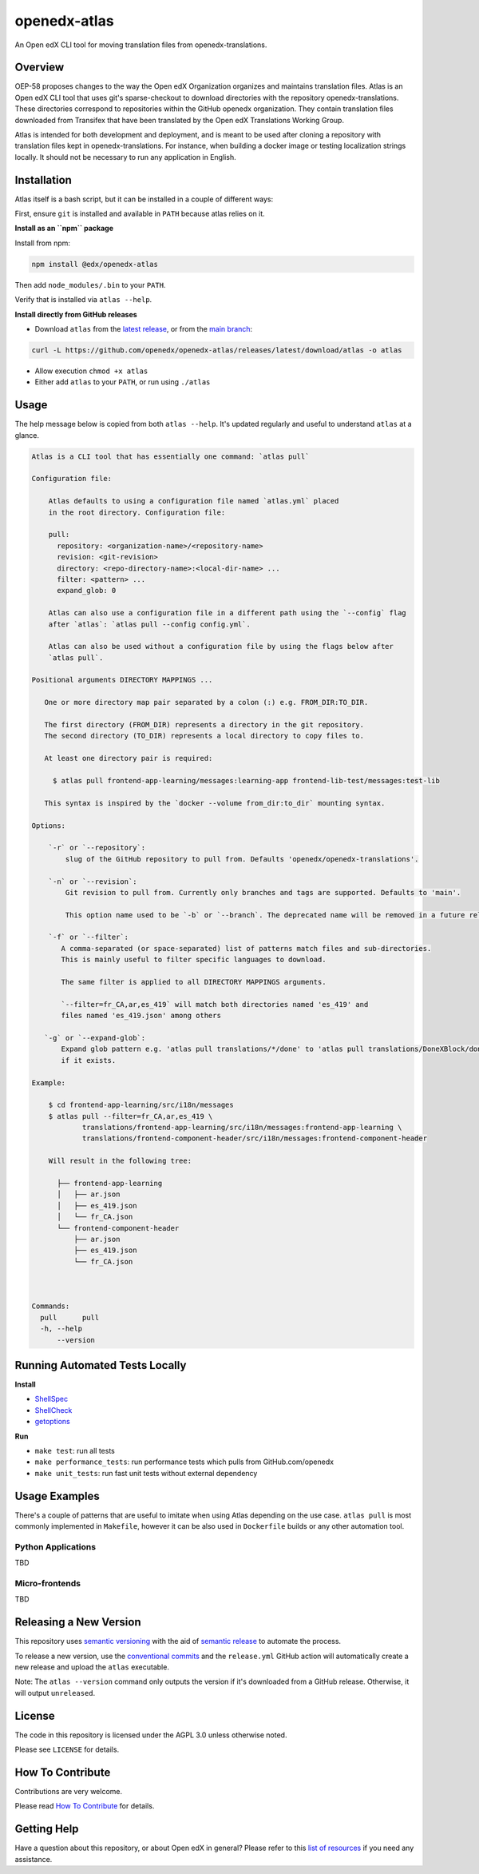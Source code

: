 openedx-atlas
#############

An Open edX CLI tool for moving translation files from openedx-translations.

Overview
--------

OEP-58 proposes changes to the way the Open edX Organization organizes and maintains
translation files. Atlas is an Open edX CLI tool that uses git's sparse-checkout to
download directories with the repository openedx-translations. These directories
correspond to repositories within the GitHub openedx organization. They contain
translation files downloaded from Transifex that have been translated by the Open edX
Translations Working Group.

Atlas is intended for both development and deployment, and is meant to be used after
cloning a repository with translation files kept in openedx-translations. For instance,
when building a docker image or testing localization strings locally. It should not be
necessary to run any application in English.

Installation
------------

Atlas itself is a bash script, but it can be installed in a couple of
different ways:

First, ensure ``git`` is installed and available in ``PATH`` because atlas
relies on it.

**Install as an ``npm`` package**

Install from npm:

.. code:: sh

    npm install @edx/openedx-atlas

Then add ``node_modules/.bin`` to your ``PATH``.

Verify that is installed via ``atlas --help``.

**Install directly from GitHub releases**

* Download ``atlas`` from the `latest release <https://github.com/openedx/openedx-atlas/releases/latest/>`_, or from the `main branch <https://github.com/openedx/openedx-atlas/blob/main/atlas>`_:

.. code:: sh

    curl -L https://github.com/openedx/openedx-atlas/releases/latest/download/atlas -o atlas

* Allow execution ``chmod +x atlas``
* Either add ``atlas`` to your ``PATH``, or run using ``./atlas``

Usage
-----

The help message below is copied from both ``atlas --help``. It's updated
regularly and useful to understand ``atlas`` at a glance.

.. code::

    Atlas is a CLI tool that has essentially one command: `atlas pull`

    Configuration file:

        Atlas defaults to using a configuration file named `atlas.yml` placed
        in the root directory. Configuration file:

        pull:
          repository: <organization-name>/<repository-name>
          revision: <git-revision>
          directory: <repo-directory-name>:<local-dir-name> ...
          filter: <pattern> ...
          expand_glob: 0

        Atlas can also use a configuration file in a different path using the `--config` flag
        after `atlas`: `atlas pull --config config.yml`.

        Atlas can also be used without a configuration file by using the flags below after
        `atlas pull`.

    Positional arguments DIRECTORY MAPPINGS ...

       One or more directory map pair separated by a colon (:) e.g. FROM_DIR:TO_DIR.

       The first directory (FROM_DIR) represents a directory in the git repository.
       The second directory (TO_DIR) represents a local directory to copy files to.

       At least one directory pair is required:

         $ atlas pull frontend-app-learning/messages:learning-app frontend-lib-test/messages:test-lib

       This syntax is inspired by the `docker --volume from_dir:to_dir` mounting syntax.

    Options:

        `-r` or `--repository`:
            slug of the GitHub repository to pull from. Defaults 'openedx/openedx-translations'.

        `-n` or `--revision`:
            Git revision to pull from. Currently only branches and tags are supported. Defaults to 'main'.

            This option name used to be `-b` or `--branch`. The deprecated name will be removed in a future release.

        `-f` or `--filter`:
           A comma-separated (or space-separated) list of patterns match files and sub-directories.
           This is mainly useful to filter specific languages to download.

           The same filter is applied to all DIRECTORY MAPPINGS arguments.

           `--filter=fr_CA,ar,es_419` will match both directories named 'es_419' and
           files named 'es_419.json' among others

       `-g` or `--expand-glob`:
           Expand glob pattern e.g. 'atlas pull translations/*/done' to 'atlas pull translations/DoneXBlock/done'
           if it exists.

    Example:

        $ cd frontend-app-learning/src/i18n/messages
        $ atlas pull --filter=fr_CA,ar,es_419 \
                translations/frontend-app-learning/src/i18n/messages:frontend-app-learning \
                translations/frontend-component-header/src/i18n/messages:frontend-component-header

        Will result in the following tree:

          ├── frontend-app-learning
          │   ├── ar.json
          │   ├── es_419.json
          │   └── fr_CA.json
          └── frontend-component-header
              ├── ar.json
              ├── es_419.json
              └── fr_CA.json



    Commands:
      pull      pull
      -h, --help
          --version


Running Automated Tests Locally
-------------------------------

**Install**

* `ShellSpec <https://github.com/shellspec/shellspec#installation>`_
* `ShellCheck <https://github.com/koalaman/shellcheck#installing>`_
* `getoptions <https://github.com/ko1nksm/getoptions#installation>`_

**Run**

* ``make test``:  run all tests
* ``make performance_tests``:  run performance tests which pulls from GitHub.com/openedx
* ``make unit_tests``:  run fast unit tests without external dependency

Usage Examples
--------------

There's a couple of patterns that are useful to imitate when using Atlas
depending on the use case. ``atlas pull`` is most commonly implemented in
``Makefile``, however it can be also used in ``Dockerfile`` builds or any
other automation tool.

Python Applications
*******************

TBD


Micro-frontends
***************

TBD


Releasing a New Version
-----------------------
This repository uses `semantic versioning <https://semver.org/>`_ with the aid of
`semantic release <https://github.com/semantic-release/semantic-release/>`_ to automate the process.

To release a new version, use the `conventional commits <https://open-edx-proposals.readthedocs.io/en/latest/oep-0051-bp-conventional-commits.html>`_ and the ``release.yml`` GitHub action will
automatically create a new release and upload the ``atlas`` executable.

Note: The ``atlas --version`` command only outputs the version if it's downloaded from a GitHub release. Otherwise, it
will output ``unreleased``.

License
-------

The code in this repository is licensed under the AGPL 3.0 unless otherwise noted.

Please see ``LICENSE`` for details.

How To Contribute
-----------------

Contributions are very welcome.

Please read
`How To Contribute <https://openedx.atlassian.net/wiki/spaces/COMM/pages/941457737/How+to+start+contributing+to+the+Open+edX+code+base>`_
for details.

Getting Help
------------

Have a question about this repository, or about Open edX in general? Please refer to this
`list of resources`_ if you need any assistance.

.. _list of resources: https://open.edx.org/getting-help
